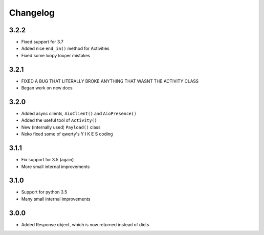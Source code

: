 Changelog
************************



3.2.2
-----

- Fixed support for 3.7
- Added nice ``end_in()`` method for Activities
- Fixed some loopy looper mistakes

3.2.1
-----

- FIXED A BUG THAT LITERALLY BROKE ANYTHING THAT WASNT THE ACTIVITY CLASS
- Began work on new docs

3.2.0
-----

- Added async clients, ``AioClient()`` and ``AioPresence()``
- Added the useful tool of ``Activity()``
- New (internally used) ``Payload()`` class
- Neko fixed some of qwerty's  Y I K E S  coding

3.1.1
-----

- Fix support for 3.5 (again)
- More small internal improvements

3.1.0
-----

- Support for python 3.5
- Many small internal improvements

3.0.0
-----

- Added Response object, which is now returned instead of dicts
